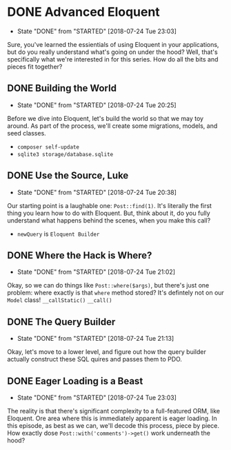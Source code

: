 * DONE Advanced Eloquent
  CLOSED: [2018-07-24 Tue 23:03]
  - State "DONE"       from "STARTED"    [2018-07-24 Tue 23:03]
  Sure, you've learned the essientials of using Eloquent in your applications, but do you really understand what's going on under the hood? Well, that's specifically what we're interested in for this series. How do all the bits and pieces fit together?

** DONE Building the World
   CLOSED: [2018-07-24 Tue 20:25]
   - State "DONE"       from "STARTED"    [2018-07-24 Tue 20:25]
   Before we dive into Eloquent, let's build the world so that we may toy around. As part of the process, we'll create some migrations, models, and seed classes.
   - =composer self-update=
   - =sqlite3 storage/database.sqlite=

** DONE Use the Source, Luke
   CLOSED: [2018-07-24 Tue 20:38]
   - State "DONE"       from "STARTED"    [2018-07-24 Tue 20:38]
   Our starting point is a laughable one: =Post::find(1)=. It's literally the first thing you learn how to do with Eloquent. But, think about it, do you fully understand what happens behind the scenes, when you make this call?
   - =newQuery= is =Eloquent Builder=

** DONE Where the Hack is Where?
   CLOSED: [2018-07-24 Tue 21:02]
   - State "DONE"       from "STARTED"    [2018-07-24 Tue 21:02]
   Okay, so we can do things like =Post::where($args)=, but there's just one problem: where exactly is that =where= method stored? It's defintely not on our =Model= class!
   =__callStatic()=
   =__call()=

** DONE The Query Builder
   CLOSED: [2018-07-24 Tue 21:13]
   - State "DONE"       from "STARTED"    [2018-07-24 Tue 21:13]
   Okay, let's move to a lower level, and figure out how the query builder actually construct these SQL quires and passes them to PDO.

** DONE Eager Loading is a Beast
   CLOSED: [2018-07-24 Tue 23:03]
   - State "DONE"       from "STARTED"    [2018-07-24 Tue 23:03]
   The reality is that there's significant complexity to a full-featured ORM, like Eloquent. Ore area where this is immediately apparent is eager loading. In this episode, as best as we can, we'll decode this process, piece by piece. How exactly dose =Post::with('comments')->get()= work underneath the hood?
